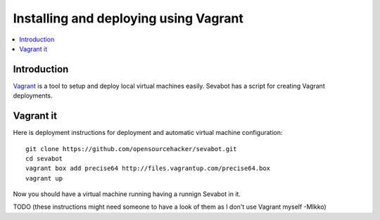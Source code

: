============================================================
Installing and deploying using Vagrant
============================================================

.. contents:: :local:

Introduction
===============

`Vagrant <http://vagrantup.com/>`_ is a tool to setup and deploy local virtual machines
easily. Sevabot has a script for creating Vagrant deployments.

Vagrant it
====================================

Here is deployment instructions for
deployment and automatic virtual machine configuration::

    git clone https://github.com/opensourcehacker/sevabot.git
    cd sevabot
    vagrant box add precise64 http://files.vagrantup.com/precise64.box
    vagrant up

Now you should have a virtual machine running having a runnign Sevabot in it.

TODO (these instructions might need someone to have a look of them as I don't use Vagrant myself -MIkko)